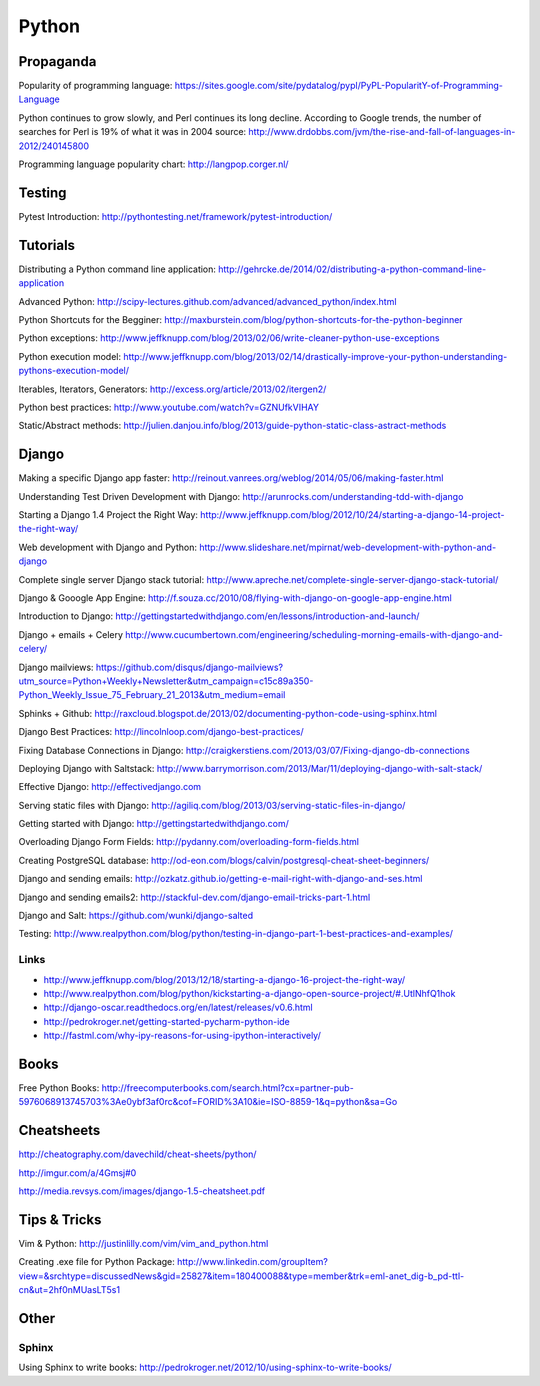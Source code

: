 ======
Python
======

Propaganda
----------

Popularity of programming language: https://sites.google.com/site/pydatalog/pypl/PyPL-PopularitY-of-Programming-Language

Python continues to grow slowly, and Perl continues its long decline. According to Google trends, the number of searches for Perl is 19% of what it was in 2004 source: http://www.drdobbs.com/jvm/the-rise-and-fall-of-languages-in-2012/240145800

Programming language popularity chart: http://langpop.corger.nl/


Testing
-------

Pytest Introduction: http://pythontesting.net/framework/pytest-introduction/


Tutorials
---------

Distributing a Python command line application: http://gehrcke.de/2014/02/distributing-a-python-command-line-application

Advanced Python: http://scipy-lectures.github.com/advanced/advanced_python/index.html

Python Shortcuts for the Begginer: http://maxburstein.com/blog/python-shortcuts-for-the-python-beginner

Python exceptions: http://www.jeffknupp.com/blog/2013/02/06/write-cleaner-python-use-exceptions

Python execution model: http://www.jeffknupp.com/blog/2013/02/14/drastically-improve-your-python-understanding-pythons-execution-model/

Iterables, Iterators, Generators: http://excess.org/article/2013/02/itergen2/

Python best practices: http://www.youtube.com/watch?v=GZNUfkVIHAY

Static/Abstract methods: http://julien.danjou.info/blog/2013/guide-python-static-class-astract-methods


Django
------

Making a specific Django app faster: http://reinout.vanrees.org/weblog/2014/05/06/making-faster.html

Understanding Test Driven Development with Django: http://arunrocks.com/understanding-tdd-with-django

Starting a Django 1.4 Project the Right Way: http://www.jeffknupp.com/blog/2012/10/24/starting-a-django-14-project-the-right-way/

Web development with Django and Python: http://www.slideshare.net/mpirnat/web-development-with-python-and-django

Complete single server Django stack tutorial: http://www.apreche.net/complete-single-server-django-stack-tutorial/

Django & Gooogle App Engine: http://f.souza.cc/2010/08/flying-with-django-on-google-app-engine.html

Introduction to Django: http://gettingstartedwithdjango.com/en/lessons/introduction-and-launch/

Django + emails + Celery http://www.cucumbertown.com/engineering/scheduling-morning-emails-with-django-and-celery/

Django mailviews: https://github.com/disqus/django-mailviews?utm_source=Python+Weekly+Newsletter&utm_campaign=c15c89a350-Python_Weekly_Issue_75_February_21_2013&utm_medium=email

Sphinks + Github: http://raxcloud.blogspot.de/2013/02/documenting-python-code-using-sphinx.html

Django Best Practices: http://lincolnloop.com/django-best-practices/

Fixing Database Connections in Django: http://craigkerstiens.com/2013/03/07/Fixing-django-db-connections

Deploying Django with Saltstack: http://www.barrymorrison.com/2013/Mar/11/deploying-django-with-salt-stack/

Effective Django: http://effectivedjango.com

Serving static files with Django: http://agiliq.com/blog/2013/03/serving-static-files-in-django/

Getting started with Django: http://gettingstartedwithdjango.com/

Overloading Django Form Fields: http://pydanny.com/overloading-form-fields.html

Creating PostgreSQL database: http://od-eon.com/blogs/calvin/postgresql-cheat-sheet-beginners/

Django and sending emails: http://ozkatz.github.io/getting-e-mail-right-with-django-and-ses.html

Django and sending emails2: http://stackful-dev.com/django-email-tricks-part-1.html

Django and Salt: https://github.com/wunki/django-salted

Testing: http://www.realpython.com/blog/python/testing-in-django-part-1-best-practices-and-examples/

Links
^^^^^

* http://www.jeffknupp.com/blog/2013/12/18/starting-a-django-16-project-the-right-way/
* http://www.realpython.com/blog/python/kickstarting-a-django-open-source-project/#.UtlNhfQ1hok
* http://django-oscar.readthedocs.org/en/latest/releases/v0.6.html
* http://pedrokroger.net/getting-started-pycharm-python-ide
* http://fastml.com/why-ipy-reasons-for-using-ipython-interactively/

Books
-----

Free Python Books: http://freecomputerbooks.com/search.html?cx=partner-pub-5976068913745703%3Ae0ybf3af0rc&cof=FORID%3A10&ie=ISO-8859-1&q=python&sa=Go


Cheatsheets
-----------

http://cheatography.com/davechild/cheat-sheets/python/

http://imgur.com/a/4Gmsj#0

http://media.revsys.com/images/django-1.5-cheatsheet.pdf


Tips & Tricks
-------------

Vim & Python: http://justinlilly.com/vim/vim_and_python.html

Creating .exe file for Python Package: http://www.linkedin.com/groupItem?view=&srchtype=discussedNews&gid=25827&item=180400088&type=member&trk=eml-anet_dig-b_pd-ttl-cn&ut=2hf0nMUasLT5s1

Other
-----

Sphinx
^^^^^^

Using Sphinx to write books: http://pedrokroger.net/2012/10/using-sphinx-to-write-books/
